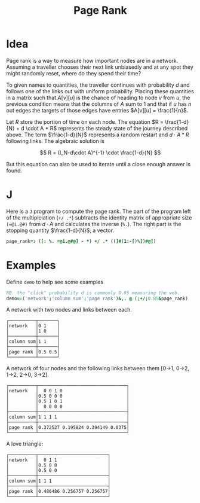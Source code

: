 #+title: Page Rank

* Idea

Page rank is a way to measure how important nodes are in a
network. Assuming a traveller chooses their next link unbiasedly and
at any spot they might randomly reset, where do they spend their time?

To given names to quantities, the traveller continues with probability
$d$ and follows one of the links out with uniform probability. Placing
these quantities in a matrix such that $A[v][u]$ is the chance of
heading to node $v$ from $u$, the previous condition means that the
columns of $A$ sum to 1 and that if $u$ has $n$ out edges the targets
of those edges have entries $A[v][u] = \frac{1}{n}$.

Let $R$ store the portion of time on each node. The equation $R =
\frac{1-d}{N} + d \cdot A * R$ represents the steady state of the
journey described above. The term $\frac{1-d}{N}$ represents a random
restart and $d\cdot A * R$ following links. The algebraic solution is

$$
R = (I_N-d\cdot A)^{-1} \cdot \frac{1-d}{N}
$$

But this equation can also be used to iterate until a close enough
answer is found.

* J

Here is a ~J~ program to compute the page rank. The part of the
program left of the multiplciation (~+/ .*~) subtracts the identity
matrix of appropriate size ~(=@i.@#)~ from $d\cdot A$ and calculates
the inverse (~%.~). The right part is the stopping quantity
$\frac{1-d}{N}$, a vector.

#+BEGIN_SRC j :session :exports code :tangle programs/page-rank.ijs
page_rank=: ([: %. =@i.@#@] - *) +/ .* ((]#(1:-[)%])#@])
#+END_SRC

#+RESULTS:

* Examples

Define ~demo~ to help see some examples

#+BEGIN_SRC j :session :exports code
NB. the "click" probability d is commonly 0.85 measuring the web.
demo=:('network';'column sum';'page rank')&,. @ (;+/;0.85&page_rank)
#+END_SRC

A network with two nodes and links between each.

#+BEGIN_SRC j :session :exports results
demo 2 2 $0 1 1 0
#+END_SRC

#+RESULTS:
: ┌──────────┬───────┐
: │network   │0 1    │
: │          │1 0    │
: ├──────────┼───────┤
: │column sum│1 1    │
: ├──────────┼───────┤
: │page rank │0.5 0.5│
: └──────────┴───────┘

A network of four nodes and the following links between them [0->1,
0->2, 1->2, 2->0, 3->2].

#+BEGIN_SRC j :session :exports results
demo 4 4$0 0 1 0 0.5 0 0 0 0.5 1 0 1 0 0 0 0
#+END_SRC

#+RESULTS:
#+begin_example
┌──────────┬─────────────────────────────────┐
│network   │  0 0 1 0                        │
│          │0.5 0 0 0                        │
│          │0.5 1 0 1                        │
│          │  0 0 0 0                        │
├──────────┼─────────────────────────────────┤
│column sum│1 1 1 1                          │
├──────────┼─────────────────────────────────┤
│page rank │0.372527 0.195824 0.394149 0.0375│
└──────────┴─────────────────────────────────┘
#+end_example

A love triangle:

#+BEGIN_SRC j :session :exports results
love_triangle=: 3 3 $ 0 1 1 0.5 0 0 0.5 0 0
demo love_triangle
#+END_SRC

#+RESULTS:
: ┌──────────┬──────────────────────────┐
: │network   │  0 1 1                   │
: │          │0.5 0 0                   │
: │          │0.5 0 0                   │
: ├──────────┼──────────────────────────┤
: │column sum│1 1 1                     │
: ├──────────┼──────────────────────────┤
: │page rank │0.486486 0.256757 0.256757│
: └──────────┴──────────────────────────┘
